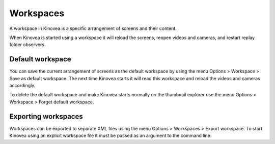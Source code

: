 
Workspaces
==========

A workspace in Kinovea is a specific arrangement of screens and their content.

When Kinovea is started using a workspace it will reload the screens, reopen videos and cameras, and restart replay folder observers.

Default workspace
-----------------
You can save the current arrangement of screens as the default workspace by using the menu Options > Workspace > Save as default workspace.
The next time Kinovea starts it will read this workspace and reload the videos and cameras accordingly.

To delete the default workspace and make Kinovea starts normally on the thumbnail explorer use the menu Options > Workspace > Forget default workspace.

Exporting workspaces
--------------------
Workspaces can be exported to separate XML files using the menu Options > Workspaces > Export workspace.
To start Kinovea using an explicit workspace file it must be passed as an argument to the command line.
